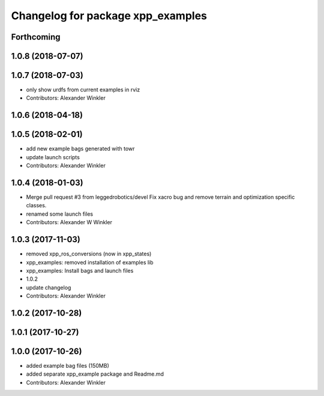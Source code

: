 ^^^^^^^^^^^^^^^^^^^^^^^^^^^^^^^^^^
Changelog for package xpp_examples
^^^^^^^^^^^^^^^^^^^^^^^^^^^^^^^^^^

Forthcoming
-----------

1.0.8 (2018-07-07)
------------------

1.0.7 (2018-07-03)
------------------
* only show urdfs from current examples in rviz
* Contributors: Alexander Winkler

1.0.6 (2018-04-18)
------------------

1.0.5 (2018-02-01)
------------------
* add new example bags generated with towr
* update launch scripts
* Contributors: Alexander Winkler

1.0.4 (2018-01-03)
------------------
* Merge pull request #3 from leggedrobotics/devel
  Fix xacro bug and remove terrain and optimization specific classes.
* renamed some launch files
* Contributors: Alexander W Winkler

1.0.3 (2017-11-03)
------------------
* removed xpp_ros_conversions (now in xpp_states)
* xpp_examples: removed installation of examples lib
* xpp_examples: Install bags and launch files
* 1.0.2
* update changelog
* Contributors: Alexander Winkler

1.0.2 (2017-10-28)
------------------

1.0.1 (2017-10-27)
------------------

1.0.0 (2017-10-26)
------------------
* added example bag files (150MB)
* added separate xpp_example package and Readme.md
* Contributors: Alexander Winkler
